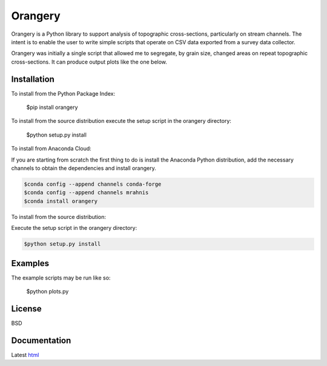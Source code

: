 ========
Orangery
========

Orangery is a Python library to support analysis of topographic cross-sections, particularly on stream channels. The intent is to enable the user to write simple scripts that operate on CSV data exported from a survey data collector.

.. image:: https://travis-ci.org/mrahnis/orangery.svg?branch=main
    :target: https://travis-ci.org/mrahnis/orangery

.. image:: https://ci.appveyor.com/api/projects/status/lw4wysrcfu2x3653?svg=true
	:target: https://ci.appveyor.com/project/mrahnis/orangery

.. image:: https://github.com/mrahnis/orangery/workflows/Python%20package/badge.svg
	:target: https://github.com/mrahnis/orangery/actions?query=workflow%3A%22Python+package%22
	:alt: Python Package

.. image:: https://readthedocs.org/projects/orangery/badge/?version=latest
	:target: http://orangery.readthedocs.io/en/latest/?badge=latest
	:alt: Documentation Status

Orangery was initially a single script that allowed me to segregate, by grain size, changed areas on repeat topographic cross-sections. It can produce output plots like the one below.

.. image:: https://lh3.googleusercontent.com/-3BBypwcOuqQ/U2GP63BYFII/AAAAAAAABNs/ubaKDHXSqjQ/w800-h344-no/figure_1.png
	:width: 800
	:height: 344

Installation
============

.. image:: https://img.shields.io/pypi/v/orangery.svg
	:target: https://pypi.org/project/orangery/

.. image:: https://anaconda.org/mrahnis/orangery/badges/version.svg
	:target: https://anaconda.org/mrahnis/orangery

To install from the Python Package Index:

	$pip install orangery

To install from the source distribution execute the setup script in the orangery directory:

	$python setup.py install

To install from Anaconda Cloud:

If you are starting from scratch the first thing to do is install the Anaconda Python distribution, add the necessary channels to obtain the dependencies and install orangery.

.. code-block:: console

	$conda config --append channels conda-forge
	$conda config --append channels mrahnis
	$conda install orangery

To install from the source distribution:

Execute the setup script in the orangery directory:

.. code-block:: console

	$python setup.py install

Examples
========

The example scripts may be run like so:

	$python plots.py

License
=======

BSD

Documentation
=============

Latest `html`_

.. _`Python 2.7 or 3.x`: http://www.python.org
.. _NumPy: http://www.numpy.org
.. _pandas: http://pandas.pydata.org
.. _matplotlib: http://matplotlib.org
.. _Shapely: https://github.com/Toblerity/Shapely

.. _Continuum Analytics: http://continuum.io/
.. _Enthought: http://www.enthought.com
.. _Shapely binary: https://pypi.python.org/pypi/Shapely
.. _release page: https://github.com/mrahnis/orangery/releases

.. _html: http://orangery.readthedocs.org/en/latest/